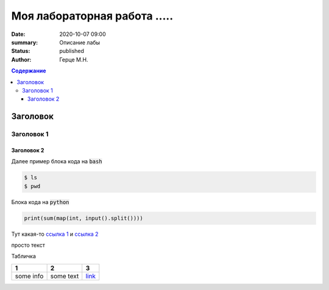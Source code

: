 Моя лабораторная работа .....
############################################

:date: 2020-10-07 09:00
:summary: Описание лабы
:status: published
:author: Герце М.Н.

.. default-role:: code
.. contents:: Содержание


Заголовок
===========


Заголовок 1
-------------


Заголовок 2
~~~~~~~~~~~~~

Далее пример блока кода на `bash`

.. code-block:: bash

  $ ls
  $ pwd

Блока кода на `python`

.. code-block:: python

  print(sum(map(int, input().split())))

Тут какая-то `ссылка 1`__ и `ссылка 2`__

__ http://about.com
__ http://example.com

просто текст

Табличка

+-----------+-----------+----------+
|     1     |     2     |    3     |
+===========+===========+==========+
| some info | some text | `link`__ |
+-----------+-----------+----------+

__ http://example.com

